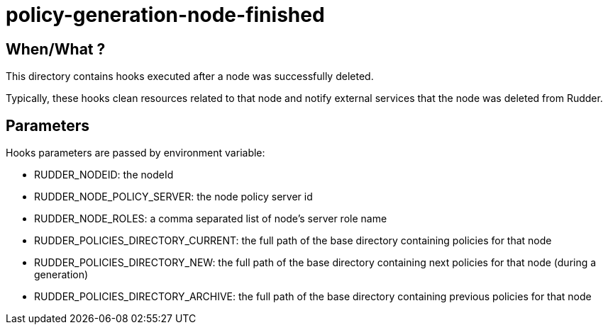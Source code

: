 = policy-generation-node-finished

== When/What ?

This directory contains hooks executed after a node was successfully deleted. 

Typically, these hooks clean resources related to that node and
notify external services that the node was deleted from Rudder. 

== Parameters

Hooks parameters are passed by environment variable:

- RUDDER_NODEID: the nodeId
- RUDDER_NODE_POLICY_SERVER: the node policy server id
- RUDDER_NODE_ROLES: a comma separated list of node's server role name
- RUDDER_POLICIES_DIRECTORY_CURRENT: the full path of the base directory containing policies for that node
- RUDDER_POLICIES_DIRECTORY_NEW: the full path of the base directory containing next policies for that node (during a generation)
- RUDDER_POLICIES_DIRECTORY_ARCHIVE: the full path of the base directory containing previous policies for that node

 
